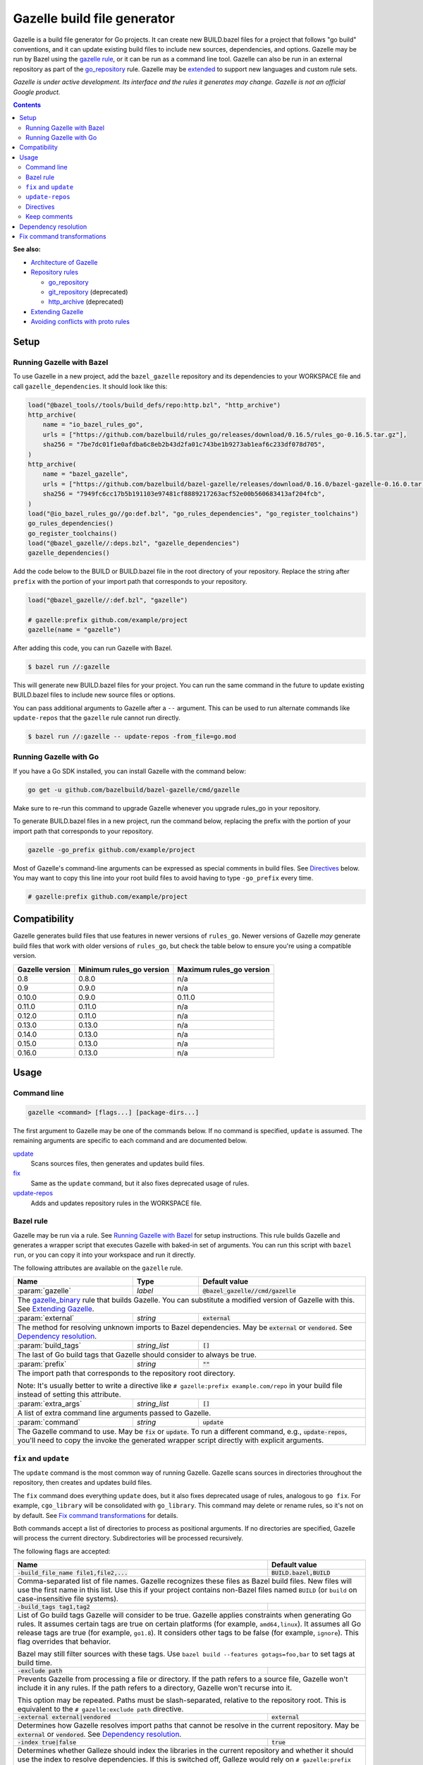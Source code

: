 Gazelle build file generator
============================

.. All external links are here
.. _Architecture of Gazelle: Design.rst
.. _Repository rules: repository.rst
.. _go_repository: repository.rst#go_repository
.. _git_repository: repository.rst#git_repository
.. _http_archive: repository.rst#http_archive
.. _Gazelle in rules_go: https://github.com/bazelbuild/rules_go/tree/master/go/tools/gazelle
.. _fix: #fix-and-update
.. _update: #fix-and-update
.. _Avoiding conflicts with proto rules: https://github.com/bazelbuild/rules_go/blob/master/proto/core.rst#avoiding-conflicts
.. _gazelle rule: #bazel-rule
.. _Extending Gazelle: extend.rst
.. _extended: `Extending Gazelle`_
.. _gazelle_binary: extend.rst#gazelle_binary
.. _import_prefix: https://docs.bazel.build/versions/master/be/protocol-buffer.html#proto_library.import_prefix
.. _strip_import_prefix: https://docs.bazel.build/versions/master/be/protocol-buffer.html#proto_library.strip_import_prefix

.. role:: cmd(code)
.. role:: flag(code)
.. role:: direc(code)
.. role:: param(kbd)
.. role:: type(emphasis)
.. role:: value(code)
.. |mandatory| replace:: **mandatory value**
.. End of directives

Gazelle is a build file generator for Go projects. It can create new BUILD.bazel
files for a project that follows "go build" conventions, and it can update
existing build files to include new sources, dependencies, and options. Gazelle
may be run by Bazel using the `gazelle rule`_, or it can be run as a command
line tool. Gazelle can also be run in an external repository as part of the
`go_repository`_ rule. Gazelle may be extended_ to support new languages
and custom rule sets.

*Gazelle is under active development. Its interface and the rules it generates
may change. Gazelle is not an official Google product.*

.. contents:: **Contents**
  :depth: 2

**See also:**

* `Architecture of Gazelle`_
* `Repository rules`_

  * `go_repository`_
  * `git_repository`_ (deprecated)
  * `http_archive`_ (deprecated)

* `Extending Gazelle`_
* `Avoiding conflicts with proto rules`_

Setup
-----

Running Gazelle with Bazel
~~~~~~~~~~~~~~~~~~~~~~~~~~

To use Gazelle in a new project, add the ``bazel_gazelle`` repository and its
dependencies to your WORKSPACE file and call ``gazelle_dependencies``. It
should look like this:

.. code:: bzl

    load("@bazel_tools//tools/build_defs/repo:http.bzl", "http_archive")
    http_archive(
        name = "io_bazel_rules_go",
        urls = ["https://github.com/bazelbuild/rules_go/releases/download/0.16.5/rules_go-0.16.5.tar.gz"],
        sha256 = "7be7dc01f1e0afdba6c8eb2b43d2fa01c743be1b9273ab1eaf6c233df078d705",
    )
    http_archive(
        name = "bazel_gazelle",
        urls = ["https://github.com/bazelbuild/bazel-gazelle/releases/download/0.16.0/bazel-gazelle-0.16.0.tar.gz"],
        sha256 = "7949fc6cc17b5b191103e97481cf8889217263acf52e00b560683413af204fcb",
    )
    load("@io_bazel_rules_go//go:def.bzl", "go_rules_dependencies", "go_register_toolchains")
    go_rules_dependencies()
    go_register_toolchains()
    load("@bazel_gazelle//:deps.bzl", "gazelle_dependencies")
    gazelle_dependencies()

Add the code below to the BUILD or BUILD.bazel file in the root directory
of your repository. Replace the string after ``prefix`` with the portion of
your import path that corresponds to your repository.

.. code:: bzl

  load("@bazel_gazelle//:def.bzl", "gazelle")

  # gazelle:prefix github.com/example/project
  gazelle(name = "gazelle")

After adding this code, you can run Gazelle with Bazel.

.. code::

  $ bazel run //:gazelle

This will generate new BUILD.bazel files for your project. You can run the same
command in the future to update existing BUILD.bazel files to include new source
files or options.

You can pass additional arguments to Gazelle after a ``--`` argument. This
can be used to run alternate commands like ``update-repos`` that the ``gazelle``
rule cannot run directly.

.. code::

  $ bazel run //:gazelle -- update-repos -from_file=go.mod

Running Gazelle with Go
~~~~~~~~~~~~~~~~~~~~~~~

If you have a Go SDK installed, you can install Gazelle with the command below:

.. code::

  go get -u github.com/bazelbuild/bazel-gazelle/cmd/gazelle

Make sure to re-run this command to upgrade Gazelle whenever you upgrade
rules_go in your repository.

To generate BUILD.bazel files in a new project, run the command below, replacing
the prefix with the portion of your import path that corresponds to your
repository.

.. code::

  gazelle -go_prefix github.com/example/project

Most of Gazelle's command-line arguments can be expressed as special comments
in build files. See Directives_ below. You may want to copy this line into
your root build files to avoid having to type ``-go_prefix`` every time.

.. code:: bzl

  # gazelle:prefix github.com/example/project

Compatibility
-------------

Gazelle generates build files that use features in newer versions of
``rules_go``. Newer versions of Gazelle *may* generate build files that work
with older versions of ``rules_go``, but check the table below to ensure
you're using a compatible version.

+---------------------+------------------------------+------------------------------+
| **Gazelle version** | **Minimum rules_go version** | **Maximum rules_go version** |
+=====================+==============================+==============================+
| 0.8                 | 0.8.0                        | n/a                          |
+---------------------+------------------------------+------------------------------+
| 0.9                 | 0.9.0                        | n/a                          |
+---------------------+------------------------------+------------------------------+
| 0.10.0              | 0.9.0                        | 0.11.0                       |
+---------------------+------------------------------+------------------------------+
| 0.11.0              | 0.11.0                       | n/a                          |
+---------------------+------------------------------+------------------------------+
| 0.12.0              | 0.11.0                       | n/a                          |
+---------------------+------------------------------+------------------------------+
| 0.13.0              | 0.13.0                       | n/a                          |
+---------------------+------------------------------+------------------------------+
| 0.14.0              | 0.13.0                       | n/a                          |
+---------------------+------------------------------+------------------------------+
| 0.15.0              | 0.13.0                       | n/a                          |
+---------------------+------------------------------+------------------------------+
| 0.16.0              | 0.13.0                       | n/a                          |
+---------------------+------------------------------+------------------------------+

Usage
-----

Command line
~~~~~~~~~~~~

.. code::

  gazelle <command> [flags...] [package-dirs...]

The first argument to Gazelle may be one of the commands below. If no command
is specified, ``update`` is assumed. The remaining arguments are specific
to each command and are documented below.

update_
  Scans sources files, then generates and updates build files.

fix_
  Same as the ``update`` command, but it also fixes deprecated usage of rules.

update-repos_
  Adds and updates repository rules in the WORKSPACE file.

Bazel rule
~~~~~~~~~~

Gazelle may be run via a rule. See `Running Gazelle with Bazel`_ for setup
instructions. This rule builds Gazelle and generates a wrapper script that
executes Gazelle with baked-in set of arguments. You can run this script
with ``bazel run``, or you can copy it into your workspace and run it directly.

The following attributes are available on the ``gazelle`` rule.

+----------------------+---------------------+--------------------------------------+
| **Name**             | **Type**            | **Default value**                    |
+======================+=====================+======================================+
| :param:`gazelle`     | :type:`label`       | :value:`@bazel_gazelle//cmd/gazelle` |
+----------------------+---------------------+--------------------------------------+
| The `gazelle_binary`_ rule that builds Gazelle. You can substitute a modified     |
| version of Gazelle with this. See `Extending Gazelle`_.                           |
+----------------------+---------------------+--------------------------------------+
| :param:`external`    | :type:`string`      | :value:`external`                    |
+----------------------+---------------------+--------------------------------------+
| The method for resolving unknown imports to Bazel dependencies. May be            |
| :value:`external` or :value:`vendored`. See `Dependency resolution`_.             |
+----------------------+---------------------+--------------------------------------+
| :param:`build_tags`  | :type:`string_list` | :value:`[]`                          |
+----------------------+---------------------+--------------------------------------+
| The last of Go build tags that Gazelle should consider to always be true.         |
+----------------------+---------------------+--------------------------------------+
| :param:`prefix`      | :type:`string`      | :value:`""`                          |
+----------------------+---------------------+--------------------------------------+
| The import path that corresponds to the repository root directory.                |
|                                                                                   |
| Note: It's usually better to write a directive like                               |
| ``# gazelle:prefix example.com/repo`` in your build file instead of setting       |
| this attribute.                                                                   |
+----------------------+---------------------+--------------------------------------+
| :param:`extra_args`  | :type:`string_list` | :value:`[]`                          |
+----------------------+---------------------+--------------------------------------+
| A list of extra command line arguments passed to Gazelle.                         |
+----------------------+---------------------+--------------------------------------+
| :param:`command`     | :type:`string`      | :value:`update`                      |
+----------------------+---------------------+--------------------------------------+
| The Gazelle command to use. May be :value:`fix` or :value:`update`. To run        |
| a different command, e.g., :value:`update-repos`, you'll need to copy the         |
| invoke the generated wrapper script directly with explicit arguments.             |
+----------------------+---------------------+--------------------------------------+

``fix`` and ``update``
~~~~~~~~~~~~~~~~~~~~~~

The ``update`` command is the most common way of running Gazelle. Gazelle
scans sources in directories throughout the repository, then creates and updates
build files.

The ``fix`` command does everything ``update`` does, but it also fixes
deprecated usage of rules, analogous to ``go fix``. For example, ``cgo_library``
will be consolidated with ``go_library``. This command may delete or rename
rules, so it's not on by default. See `Fix command transformations`_
for details.

Both commands accept a list of directories to process as positional arguments.
If no directories are specified, Gazelle will process the current directory.
Subdirectories will be processed recursively.

The following flags are accepted:

+--------------------------------------------------------------+-----------------------------------+
| **Name**                                                     | **Default value**                 |
+==============================================================+===================================+
| :flag:`-build_file_name file1,file2,...`                     | :value:`BUILD.bazel,BUILD`        |
+--------------------------------------------------------------+-----------------------------------+
| Comma-separated list of file names. Gazelle recognizes these files as Bazel                      |
| build files. New files will use the first name in this list. Use this if                         |
| your project contains non-Bazel files named ``BUILD`` (or ``build`` on                           |
| case-insensitive file systems).                                                                  |
+--------------------------------------------------------------+-----------------------------------+
| :flag:`-build_tags tag1,tag2`                                |                                   |
+--------------------------------------------------------------+-----------------------------------+
| List of Go build tags Gazelle will consider to be true. Gazelle applies                          |
| constraints when generating Go rules. It assumes certain tags are true on                        |
| certain platforms (for example, ``amd64,linux``). It assumes all Go release                      |
| tags are true (for example, ``go1.8``). It considers other tags to be false                      |
| (for example, ``ignore``). This flag overrides that behavior.                                    |
|                                                                                                  |
| Bazel may still filter sources with these tags. Use                                              |
| ``bazel build --features gotags=foo,bar`` to set tags at build time.                             |
+--------------------------------------------------------------+-----------------------------------+
| :flag:`-exclude path`                                        |                                   |
+--------------------------------------------------------------+-----------------------------------+
| Prevents Gazelle from processing a file or directory. If the path refers to                      |
| a source file, Gazelle won't include it in any rules. If the path refers to                      |
| a directory, Gazelle won't recurse into it.                                                      |
|                                                                                                  |
| This option may be repeated. Paths must be slash-separated, relative to the                      |
| repository root. This is equivalent to the ``# gazelle:exclude path``                            |
| directive.                                                                                       |
+--------------------------------------------------------------+-----------------------------------+
| :flag:`-external external|vendored`                          | :value:`external`                 |
+--------------------------------------------------------------+-----------------------------------+
| Determines how Gazelle resolves import paths that cannot be resolve in the                       |
| current repository. May be :value:`external` or :value:`vendored`. See                           |
| `Dependency resolution`_.                                                                        |
+--------------------------------------------------------------+-----------------------------------+
| :flag:`-index true|false`                                    | :value:`true`                     |
+--------------------------------------------------------------+-----------------------------------+
| Determines whether Galleze should index the libraries in the current repository and whether it   |
| should use the index to resolve dependencies. If this is switched off, Galleze would rely on     |
| ``# gazelle:prefix`` directive or ``-go_prefix`` flag to resolve dependencies.                   |
+--------------------------------------------------------------+-----------------------------------+
| :flag:`-go_prefix example.com/repo`                          |                                   |
+--------------------------------------------------------------+-----------------------------------+
| A prefix of import paths for libraries in the repository that corresponds to                     |
| the repository root. Gazelle infers this from the ``go_prefix`` rule in the                      |
| root BUILD.bazel file, if it exists. If not, this option is mandatory.                           |
|                                                                                                  |
| This prefix is used to determine whether an import path refers to a library                      |
| in the current repository or an external dependency.                                             |
+--------------------------------------------------------------+-----------------------------------+
| :flag:`-known_import example.com`                            |                                   |
+--------------------------------------------------------------+-----------------------------------+
| Skips import path resolution for a known domain. May be repeated.                                |
|                                                                                                  |
| When Gazelle resolves an import path to an external dependency, it attempts                      |
| to discover the remote repository root over HTTP. Gazelle skips this                             |
| discovery step for a few well-known domains with predictable structure, like                     |
| golang.org and github.com. This flag specifies additional domains to skip,                       |
| which is useful in situations where the lookup would fail for some reason.                       |
+--------------------------------------------------------------+-----------------------------------+
| :flag:`-mode fix|print|diff`                                 | :value:`fix`                      |
+--------------------------------------------------------------+-----------------------------------+
| Method for emitting merged build files.                                                          |
|                                                                                                  |
| In ``fix`` mode, Gazelle writes generated and merged files to disk. In                           |
| ``print`` mode, it prints them to stdout. In ``diff`` mode, it prints a                          |
| unified diff.                                                                                    |
+--------------------------------------------------------------+-----------------------------------+
| :flag:`-proto default|package|legacy|disable|disable_global` | :value:`default`                  |
+--------------------------------------------------------------+-----------------------------------+
| Determines how Gazelle should generate rules for .proto files. See details                       |
| in `Directives`_ below.                                                                          |
+--------------------------------------------------------------+-----------------------------------+
| :flag:`-proto_group group`                                   | :value:`""`                       |
+--------------------------------------------------------------+-----------------------------------+
| Determines the proto option Gazelle uses to group .proto files into rules                        |
| when in ``package`` mode. See details in `Directives`_ below.                                    |
+--------------------------------------------------------------+-----------------------------------+
| :flag:`-proto_strip_import_prefix vendor`                    |                                   |
+--------------------------------------------------------------+-----------------------------------+
| Sets the `strip_import_prefix`_ attribute of generated ``proto_library`` rules. This is a        |
| prefix to strip from the import paths of .proto files.                                           |
+--------------------------------------------------------------+-----------------------------------+
| :flag:`proto_import_prefix repo`                             |                                   |
+--------------------------------------------------------------+-----------------------------------+
| Sets the `import_prefix`_ attribute of generated ``proto_library`` rules. This is a prefix       |
| to add to import paths of .proto files.                                                          |
+--------------------------------------------------------------+-----------------------------------+
| :flag:`-repo_root dir`                                       |                                   |
+--------------------------------------------------------------+-----------------------------------+
| The root directory of the repository. Gazelle normally infers this to be the                     |
| directory containing the WORKSPACE file.                                                         |
|                                                                                                  |
| Gazelle will not process packages outside this directory.                                        |
+--------------------------------------------------------------+-----------------------------------+

``update-repos``
~~~~~~~~~~~~~~~~

The ``update-repos`` command updates repository rules in the WORKSPACE file.
It can be used to add new repository rules or update existing rules to the
latest version. It can also import repository rules from a ``go.mod`` file or
a ``Gopkg.lock`` file.

.. code:: bash

  # Add or update a repository by import path
  $ gazelle update-repos example.com/new/repo

  # Import repositories from go.mod
  $ gazelle update-repos -from_file=go.mod

:Note: ``update-repos`` is not directly supported by the ``gazelle`` rule.
  You can run it through the ``gazelle`` rule by passing extra arguments after
  ``--``. For example:

  .. code::

    $ bazel run //:gazelle -- update-repos example.com/new/repo

The following flags are accepted:

+------------------------------+-----------------------------------------------+
| **Name**                     | **Default value**                             |
+==============================+===============================================+
| :flag:`-from_file lock-file` |                                               |
+------------------------------+-----------------------------------------------+
| Import repositories from a file as `go_repository`_ rules. These rules will  |
| be added to the bottom of the WORKSPACE file or merged with existing rules.  |
|                                                                              |
| The lock file format is inferred from the file name. ``go.mod`` and          |
| ``Gopkg.lock`` (the dep lock format) are both supported.                     |
+------------------------------+-----------------------------------------------+
| :flag:`-repo_root dir`       |                                               |
+------------------------------+-----------------------------------------------+
| The root directory of the repository. Gazelle normally infers this to be the |
| directory containing the WORKSPACE file.                                     |
|                                                                              |
| Gazelle will not process packages outside this directory.                    |
+------------------------------+-----------------------------------------------+

Directives
~~~~~~~~~~

Gazelle can be configured with *directives*, which are written as top-level
comments in build files. Most options that can be set on the command line
can also be set using directives. Some options can only be set with
directives.

Directive comments have the form ``# gazelle:key value``. For example:

.. code:: bzl

  load("@io_bazel_rules_go//go:def.bzl", "go_library")

  # gazelle:prefix github.com/example/project
  # gazelle:build_file_name BUILD,BUILD.bazel

  go_library(
      name = "go_default_library",
      srcs = ["example.go"],
      importpath = "github.com/example/project",
      visibility = ["//visibility:public"],
  )

Directives apply in the directory where they are set *and* in subdirectories.
This means, for example, if you set ``# gazelle:prefix`` in the build file
in your project's root directory, it affects your whole project. If you
set it in a subdirectory, it only affects rules in that subtree.

The following directives are recognized:

+---------------------------------------------------+-----------------------------------+
| **Directive**                                     | **Default value**                 |
+===================================================+===================================+
| :direc:`# gazelle:build_file_name names`          | :value:`BUILD.bazel,BUILD`        |
+---------------------------------------------------+-----------------------------------+
| Comma-separated list of file names. Gazelle recognizes these files as Bazel           |
| build files. New files will use the first name in this list. Use this if              |
| your project contains non-Bazel files named ``BUILD`` (or ``build`` on                |
| case-insensitive file systems).                                                       |
+---------------------------------------------------+-----------------------------------+
| :direc:`# gazelle:build_tags foo,bar`             | none                              |
+---------------------------------------------------+-----------------------------------+
| List of Go build tags Gazelle will consider to be true. Gazelle applies               |
| constraints when generating Go rules. It assumes certain tags are true on             |
| certain platforms (for example, ``amd64,linux``). It assumes all Go release           |
| tags are true (for example, ``go1.8``). It considers other tags to be false           |
| (for example, ``ignore``). This flag overrides that behavior.                         |
|                                                                                       |
| Bazel may still filter sources with these tags. Use                                   |
| ``bazel build --features gotags=foo,bar`` to set tags at build time.                  |
+---------------------------------------------------+-----------------------------------+
| :direc:`# gazelle:exclude path`                   | n/a                               |
+---------------------------------------------------+-----------------------------------+
| Prevents Gazelle from processing a file or directory. If the path refers to           |
| a source file, Gazelle won't include it in any rules. If the path refers to           |
| a directory, Gazelle won't recurse into it. The path may refer to something           |
| withinin a subdirectory, for example, a testdata directory somewhere in a             |
| vendor tree. This directive may be repeated to exclude multiple paths, one            |
| per line.                                                                             |
+---------------------------------------------------+-----------------------------------+
| :direc:`# gazelle:follow path`                    | n/a                               |
+---------------------------------------------------+-----------------------------------+
| Instructs Gazelle to follow a symbolic link to a directory within the                 |
| repository. Normally, Gazelle does not follow symbolic links unless they              |
| point outside of the repository root.                                                 |
|                                                                                       |
| Care must be taken to avoid visiting a directory more than once.                      |
| The ``# gazelle:exclude`` directive may be used to prevent Gazelle from               |
| recursing into a directory.                                                           |
+---------------------------------------------------+-----------------------------------+
| :direc:`# gazelle:ignore`                         | n/a                               |
+---------------------------------------------------+-----------------------------------+
| Prevents Gazelle from modifying the build file. Gazelle will still read               |
| rules in the build file and may modify build files in subdirectories.                 |
+---------------------------------------------------+-----------------------------------+
| :direc:`# gazelle:importmap_prefix path`          | See below                         |
+---------------------------------------------------+-----------------------------------+
| A prefix for ``importmap`` attributes in library rules. Gazelle will set              |
| an ``importmap`` on a ``go_library`` or ``go_proto_library`` by                       |
| concatenating this with the relative path from the directory where the                |
| prefix is set to the library. For example, if ``importmap_prefix`` is set             |
| to ``"x/example.com/repo"`` in the build file ``//foo/bar:BUILD.bazel``,              |
| then a library in ``foo/bar/baz`` will have the ``importmap`` of                      |
| ``"x/example.com/repo/baz"``.                                                         |
|                                                                                       |
| ``importmap`` is not set when it matches ``importpath``.                              |
|                                                                                       |
| As a special case, when Gazelle enters a directory named ``vendor``, it               |
| sets ``importmap_prefix`` to a string based on the repository name and the            |
| location of the vendor directory. If you wish to override this, you'll need           |
| to set ``importmap_prefix`` explicitly in the vendor directory.                       |
+---------------------------------------------------+-----------------------------------+
| :direc:`# gazelle:prefix path`                    | n/a                               |
+---------------------------------------------------+-----------------------------------+
| A prefix for ``importpath`` attributes on library rules. Gazelle will set             |
| an ``importpath`` on a ``go_library`` or ``go_proto_library`` by                      |
| concatenating this with the relative path from the directory where the                |
| prefix is set to the library. Most commonly, ``prefix`` is set to the                 |
| name of a repository in the root directory of a repository. For example,              |
| in this repository, ``prefix`` is set in ``//:BUILD.bazel`` to                        |
| ``github.com/bazelbuild/bazel-gazelle``. The ``go_library`` in                        |
| ``//cmd/gazelle`` is assigned the ``importpath``                                      |
| ``"github.com/bazelbuild/bazel-gazelle/cmd/gazelle"``.                                |
|                                                                                       |
| As a special case, when Gazelle enters a directory named ``vendor``, it sets          |
| ``prefix`` to the empty string. This automatically gives vendored libraries           |
| an intuitive ``importpath``.                                                          |
+---------------------------------------------------+-----------------------------------+
| :direc:`# gazelle:proto mode`                     | :value:`default`                  |
+---------------------------------------------------+-----------------------------------+
| Tells Gazelle how to generate rules for .proto files. Valid values are:               |
|                                                                                       |
| * ``default``: ``proto_library``, ``go_proto_library``, and ``go_library``            |
|   rules are generated using ``@io_bazel_rules_go//proto:def.bzl``. Only one           |
|   of each rule may be generated per directory. This is the default mode.              |
| * ``package``: multiple ``proto_library`` and ``go_proto_library`` rules              |
|   may be generated in the same directory. .proto files are grouped into               |
|   rules based on their package name or another option (see ``proto_group``).          |
| * ``legacy``: ``filegroup`` rules are generated for use by                            |
|   ``@io_bazel_rules_go//proto:go_proto_library.bzl``. ``go_proto_library``            |
|   rules must be written by hand. Gazelle will run in this mode automatically          |
|   if ``go_proto_library.bzl`` is loaded to avoid disrupting existing                  |
|   projects, but this can be overridden with a directive.                              |
| * ``disable``: .proto files are ignored. Gazelle will run in this mode                |
|   automatically if ``go_proto_library`` is loaded from any other source,              |
|   but this can be overridden with a directive.                                        |
| * ``disable_global``: like ``disable`` mode, but also prevents Gazelle from           |
|   using any special cases in dependency resolution for Well Known Types and           |
|   Google APIs. Useful for avoiding build-time dependencies on protoc.                 |
|                                                                                       |
| This directive applies to the current directory and subdirectories. As a              |
| special case, when Gazelle enters a directory named ``vendor``, if the proto          |
| mode isn't set explicitly in a parent directory or on the command line,               |
| Gazelle will run in ``disable`` mode. Additionally, if the file                       |
| ``@io_bazel_rules_go//proto:go_proto_library.bzl`` is loaded, Gazelle                 |
| will run in ``legacy`` mode.                                                          |
+---------------------------------------------------+-----------------------------------+
| :direc:`# gazelle:proto_group option`             | :value:`""`                       |
+---------------------------------------------------+-----------------------------------+
| *This directive is only effective in* ``package`` *mode (see above).*                 |
|                                                                                       |
| Specifies an option that Gazelle can use to group .proto files into rules.            |
| For example, when set to ``go_package``, .proto files with the same                   |
| ``option go_package`` will be grouped together.                                       |
|                                                                                       |
| When this directive is set to the empty string, Gazelle will group packages           |
| by their proto package statement.                                                     |
|                                                                                       |
| Rule names are generated based on the last run of identifier characters               |
| in the package name. For example, if the package is ``"foo/bar/baz"``, the            |
| ``proto_library`` rule will be named ``baz_proto``.                                   |
+---------------------------------------------------+-----------------------------------+
| :direc:`# gazelle:proto_strip_import_prefix path` | n/a                               |
+---------------------------------------------------+-----------------------------------+
| Sets the `strip_import_prefix`_ attribute of generated ``proto_library`` rules.       |
| This is a prefix to strip from the import paths of .proto files.                      |
+---------------------------------------------------+-----------------------------------+
| :direc:`# gazelle:proto_import_prefix path`       | n/a                               |
+---------------------------------------------------+-----------------------------------+
| Sets the `import_prefix`_ attribute of generated ``proto_library`` rules.             |
| This is a prefix to add to import paths of .proto files.                              |
+---------------------------------------------------+-----------------------------------+
| :direc:`# gazelle:resolve ...`                    | n/a                               |
+---------------------------------------------------+-----------------------------------+
| Specifies an explicit mapping from an import string to a label for                    |
| `Dependency resolution`_. The format for a resolve directive is:                      |
|                                                                                       |
| ``# gazelle:resolve source-lang import-lang import-string label``                     |
|                                                                                       |
| * ``source-lang`` is the language of the source code being imported.                  |
| * ``import-lang`` is the language importing the library. This is usually              |
|   the same as ``source-lang`` but may differ with generated code. For                 |
|   example, when resolving dependencies for a ``go_proto_library``,                    |
|   ``source-lang`` would be ``"proto"`` and ``import-lang`` would be ``"go"``.         |
|   ``import-lang`` may be omitted if it is the same as ``source-lang``.                |
| * ``import-string`` is the string used in source code to import a library.            |
| * ``label`` is the Bazel label that Gazelle should write in ``deps``.                 |
|                                                                                       |
| For example:                                                                          |
|                                                                                       |
| .. code:: bzl                                                                         |
|                                                                                       |
|   # gazelle:resolve go example.com/foo //foo:go_default_library                       |
|   # gazelle:resolve proto go foo/foo.proto //foo:foo_go_proto                         |
|                                                                                       |
+---------------------------------------------------+-----------------------------------+

Keep comments
~~~~~~~~~~~~~

In addition to directives, Gazelle supports ``# keep`` comments that protect
parts of build files from being modified. ``# keep`` may be written before
a rule, before an attribute, or after a string within a list.

Example
^^^^^^^

Suppose you have a library that includes a generated .go file. Gazelle won't
know what imports to resolve, so you may need to add dependencies manually with
``# keep`` comments.

.. code:: bzl

  load("@io_bazel_rules_go//go:def.bzl", "go_library")
  load("@com_github_example_gen//:gen.bzl", "gen_go_file")

  gen_go_file(
      name = "magic",
      srcs = ["magic.go.in"],
      outs = ["magic.go"],
  )

  go_library(
      name = "go_default_library",
      srcs = ["magic.go"],
      visibility = ["//visibility:public"],
      deps = [
          "@com_github_example_gen//:go_default_library",  # keep
      ],
  )

Dependency resolution
---------------------

One of Gazelle's most important jobs is resolving library import strings
(like ``import "golang.org/x/sys/unix"``) to Bazel labels (like
``@org_golang_x_sys//unix:go_default_library``). Gazelle follows the rules
below to resolve dependencies:

1. If the import to be resolved is part of a standard library, no explicit
   dependency is written. For example, in Go, you don't need to declare
   that you depend on ``"fmt"``.
2. If a ``# gazelle:resolve`` directive matches the import to be resolved,
   the label at the end of the directive will be used.
3. If proto rule generation is enabled, special rules will be used when
   importing certain libraries. These rules may be disabled by adding
   ``# gazelle:proto disable_global`` to a build file (this will affect
   subdirectories, too) or by passing ``-proto disable_global`` on the
   command line.

   a) Imports of Well Known Types are mapped to rules in
      ``@io_bazel_rules_go//proto/wkt``.
   b) Imports of Google APIs are mapped to ``@go_googleapis``.
   c) Imports of ``github.com/golang/protobuf/ptypes``, ``descriptor``, and
      ``jsonpb`` are mapped to special rules in ``@com_github_golang_protobuf``.
      See `Avoiding conflicts with proto rules`_.

4. If the import to be resolved is in the library index, the import will be resolved
   to that library. If ``-index=true``, Gazelle builds an index of library rules in
   the current repository before starting dependency resolution, and this is how
   most dependencies are resolved.

   a) For Go, the match is based on the ``importpath`` attribute.
   b) For proto, the match is based on the ``srcs`` attribute.

5. If ``-index=false`` and a package is imported that has the current ``go_prefix``
   as a prefix, Gazelle generates a label following a convention. For example, if
   the build file in ``//src`` set the prefix with
   ``# gazelle:prefix example.com/repo/foo``, and you import the library
   ``"example.com/repo/foo/bar``, the dependency will be
   ``"//src/foo/bar:go_default_library"``.
6. Otherwise, Gazelle will use the current ``external`` mode to resolve
   the dependency.

   a) In ``external`` mode (the default), Gazelle will transform the import
      string into an external repository label. For example,
      ``"golang.org/x/sys/unix"`` would be resolved to
      ``"@org_golang_x_sys//unix:go_default_library"``. Gazelle does not confirm
      whether the external repository is actually declared in WORKSPACE,
      but if there *is* a ``go_repository`` in WORKSPACE with a matching
      ``importpath``, Gazelle will use its name. Gazelle does not index
      rules in external repositories, so it's possible the resolved dependency
      does not exist.
   b) In ``vendored`` mode, Gazelle will transform the import string into
      a label in the vendor directory. For example, ``"golang.org/x/sys/unix"``
      would be resolved to
      ``"//vendor/golang.org/x/sys/unix:go_default_library"``. This mode is
      usually not necessary, since vendored libraries will be indexed and
      resolved using rule 4.

Fix command transformations
---------------------------

Gazelle will generate and update build files when invoked with either
``gazelle update`` or ``gazelle fix`` (``update`` is the default). Both commands
perform several transformations to fix deprecated usage of the Go rules.
``update`` performs a safe set of tranformations, while ``fix`` performs some
additional transformations that may delete or rename rules.

The following transformations are performed:

**Migrate library to embed (fix and update):** Gazelle replaces ``library``
attributes with ``embed`` attributes.

**Migrate gRPC compilers (fix and update):** Gazelle converts
``go_grpc_library`` rules to ``go_proto_library`` rules with
``compilers = ["@io_bazel_rules_go//proto:go_grpc"]``.

**Flatten srcs (fix and update):** Gazelle converts ``srcs`` attributes that
use OS and architecture-specific ``select`` expressions to flat lists.
rules_go filters these sources anyway.

**Squash cgo libraries (fix only)**: Gazelle will remove `cgo_library` rules
named ``cgo_default_library`` and merge their attributes with a ``go_library``
rule in the same package named ``go_default_library``. If no such ``go_library``
rule exists, a new one will be created. Other ``cgo_library`` rules will not be
removed.

**Squash external tests (fix only)**: Gazelle will squash ``go_test`` rules
named ``go_default_xtest`` into ``go_default_test``. Earlier versions of
rules_go required internal and external tests to be built separately, but
this is no longer needed.

**Remove legacy protos (fix only)**: Gazelle will remove usage of
``go_proto_library`` rules loaded from
``@io_bazel_rules_go//proto:go_proto_library.bzl`` and ``filegroup`` rules named
``go_default_library_protos``. Newly generated proto rules will take their
place. Since ``filegroup`` isn't needed anymore and ``go_proto_library`` has
different attributes and was always written by hand, Gazelle will not attempt to
merge anything from these rules with the newly generated rules.

This transformation is only applied in the default proto mode. Since Gazelle
will run in legacy proto mode if ``go_proto_library.bzl`` is loaded, this
transformation is not usually applied. You can set the proto mode explicitly
using the directive ``# gazelle:proto default``.

**Update loads of gazelle rule (fix and update)**: Gazelle will remove loads
of ``gazelle`` from ``@io_bazel_rules_go//go:def.bzl``. It will automatically
add a load from ``@bazel_gazelle//:def.bzl`` if ``gazelle`` is not loaded
from another location.
